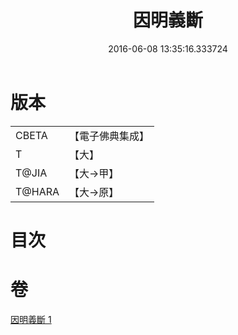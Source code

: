 #+TITLE: 因明義斷 
#+DATE: 2016-06-08 13:35:16.333724

* 版本
 |     CBETA|【電子佛典集成】|
 |         T|【大】     |
 |     T@JIA|【大→甲】   |
 |    T@HARA|【大→原】   |

* 目次

* 卷
[[file:KR6o0018_001.txt][因明義斷 1]]

